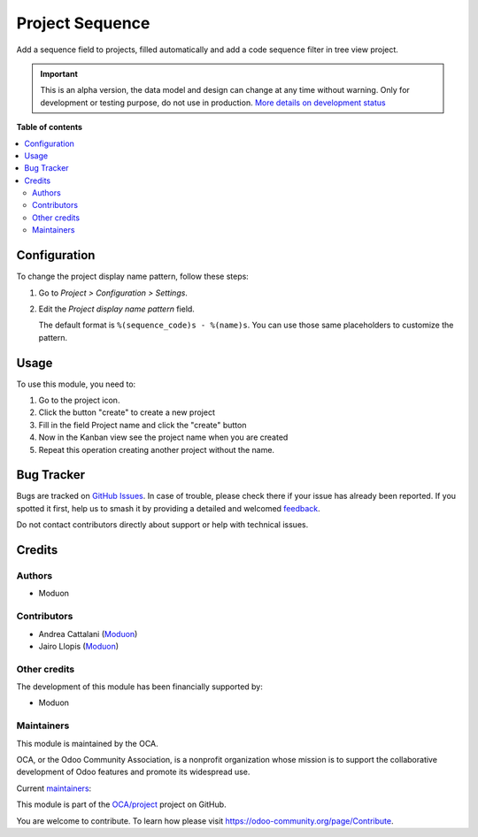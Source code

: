 ================
Project Sequence
================

.. 
   !!!!!!!!!!!!!!!!!!!!!!!!!!!!!!!!!!!!!!!!!!!!!!!!!!!!
   !! This file is generated by oca-gen-addon-readme !!
   !! changes will be overwritten.                   !!
   !!!!!!!!!!!!!!!!!!!!!!!!!!!!!!!!!!!!!!!!!!!!!!!!!!!!
   !! source digest: sha256:ddb5c68534247ea82501436accbd4909593b3eea867ddac0f4b83925f585add6
   !!!!!!!!!!!!!!!!!!!!!!!!!!!!!!!!!!!!!!!!!!!!!!!!!!!!

.. |badge1| image:: https://img.shields.io/badge/maturity-Alpha-red.png
    :target: https://odoo-community.org/page/development-status
    :alt: Alpha
.. |badge2| image:: https://img.shields.io/badge/licence-LGPL--3-blue.png
    :target: http://www.gnu.org/licenses/lgpl-3.0-standalone.html
    :alt: License: LGPL-3
.. |badge3| image:: https://img.shields.io/badge/github-OCA%2Fproject-lightgray.png?logo=github
    :target: https://github.com/OCA/project/tree/15.0/project_sequence
    :alt: OCA/project
.. |badge4| image:: https://img.shields.io/badge/weblate-Translate%20me-F47D42.png
    :target: https://translation.odoo-community.org/projects/project-15-0/project-15-0-project_sequence
    :alt: Translate me on Weblate
.. |badge5| image:: https://img.shields.io/badge/runboat-Try%20me-875A7B.png
    :target: https://runboat.odoo-community.org/builds?repo=OCA/project&target_branch=15.0
    :alt: Try me on Runboat

|badge1| |badge2| |badge3| |badge4| |badge5|

..  This file must be max 2-3 paragraphs, and is required.
    It should explain *why* this module exists.

Add a sequence field to projects, filled automatically and add a code sequence filter in tree view project.

.. IMPORTANT::
   This is an alpha version, the data model and design can change at any time without warning.
   Only for development or testing purpose, do not use in production.
   `More details on development status <https://odoo-community.org/page/development-status>`_

**Table of contents**

.. contents::
   :local:

Configuration
=============

To change the project display name pattern, follow these steps:

#. Go to *Project > Configuration > Settings*.
#. Edit the *Project display name pattern* field.

   The default format is ``%(sequence_code)s - %(name)s``. You can use those
   same placeholders to customize the pattern.

Usage
=====

..  This file must be present. It contains the usage instructions
    for end-users. As all other rst files included in the README,
    it MUST NOT contain reStructuredText sections
    only body text (paragraphs, lists, tables, etc). Should you need
    a more elaborate structure to explain the addon, please create a
    Sphinx documentation (which may include this file as a "quick start"
    section).

To use this module, you need to:

#. Go to the project icon.
#. Click the button "create" to create a new project
#. Fill in the field Project name and click the "create" button
#. Now in the Kanban view see the project name when you are created
#. Repeat this operation creating another project without the name.

Bug Tracker
===========

Bugs are tracked on `GitHub Issues <https://github.com/OCA/project/issues>`_.
In case of trouble, please check there if your issue has already been reported.
If you spotted it first, help us to smash it by providing a detailed and welcomed
`feedback <https://github.com/OCA/project/issues/new?body=module:%20project_sequence%0Aversion:%2015.0%0A%0A**Steps%20to%20reproduce**%0A-%20...%0A%0A**Current%20behavior**%0A%0A**Expected%20behavior**>`_.

Do not contact contributors directly about support or help with technical issues.

Credits
=======

Authors
~~~~~~~

* Moduon

Contributors
~~~~~~~~~~~~

* Andrea Cattalani (`Moduon <https://www.moduon.team/>`__)
* Jairo Llopis (`Moduon <https://www.moduon.team/>`__)

Other credits
~~~~~~~~~~~~~

..  This file is optional and contains additional credits, other than
    authors, contributors, and maintainers.

The development of this module has been financially supported by:

* Moduon

Maintainers
~~~~~~~~~~~

This module is maintained by the OCA.

.. image:: https://odoo-community.org/logo.png
   :alt: Odoo Community Association
   :target: https://odoo-community.org

OCA, or the Odoo Community Association, is a nonprofit organization whose
mission is to support the collaborative development of Odoo features and
promote its widespread use.

.. |maintainer-yajo| image:: https://github.com/yajo.png?size=40px
    :target: https://github.com/yajo
    :alt: yajo
.. |maintainer-anddago78| image:: https://github.com/anddago78.png?size=40px
    :target: https://github.com/anddago78
    :alt: anddago78

Current `maintainers <https://odoo-community.org/page/maintainer-role>`__:

|maintainer-yajo| |maintainer-anddago78| 

This module is part of the `OCA/project <https://github.com/OCA/project/tree/15.0/project_sequence>`_ project on GitHub.

You are welcome to contribute. To learn how please visit https://odoo-community.org/page/Contribute.
